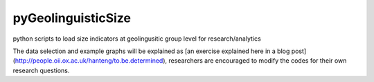 pyGeolinguisticSize
=============

python scripts to load size indicators at geolingusitic group level for research/analytics

The data selection and example graphs will be explained as [an exercise explained here in a blog post](http://people.oii.ox.ac.uk/hanteng/to.be.determined), researchers are encouraged to modify the codes for their own research questions.
